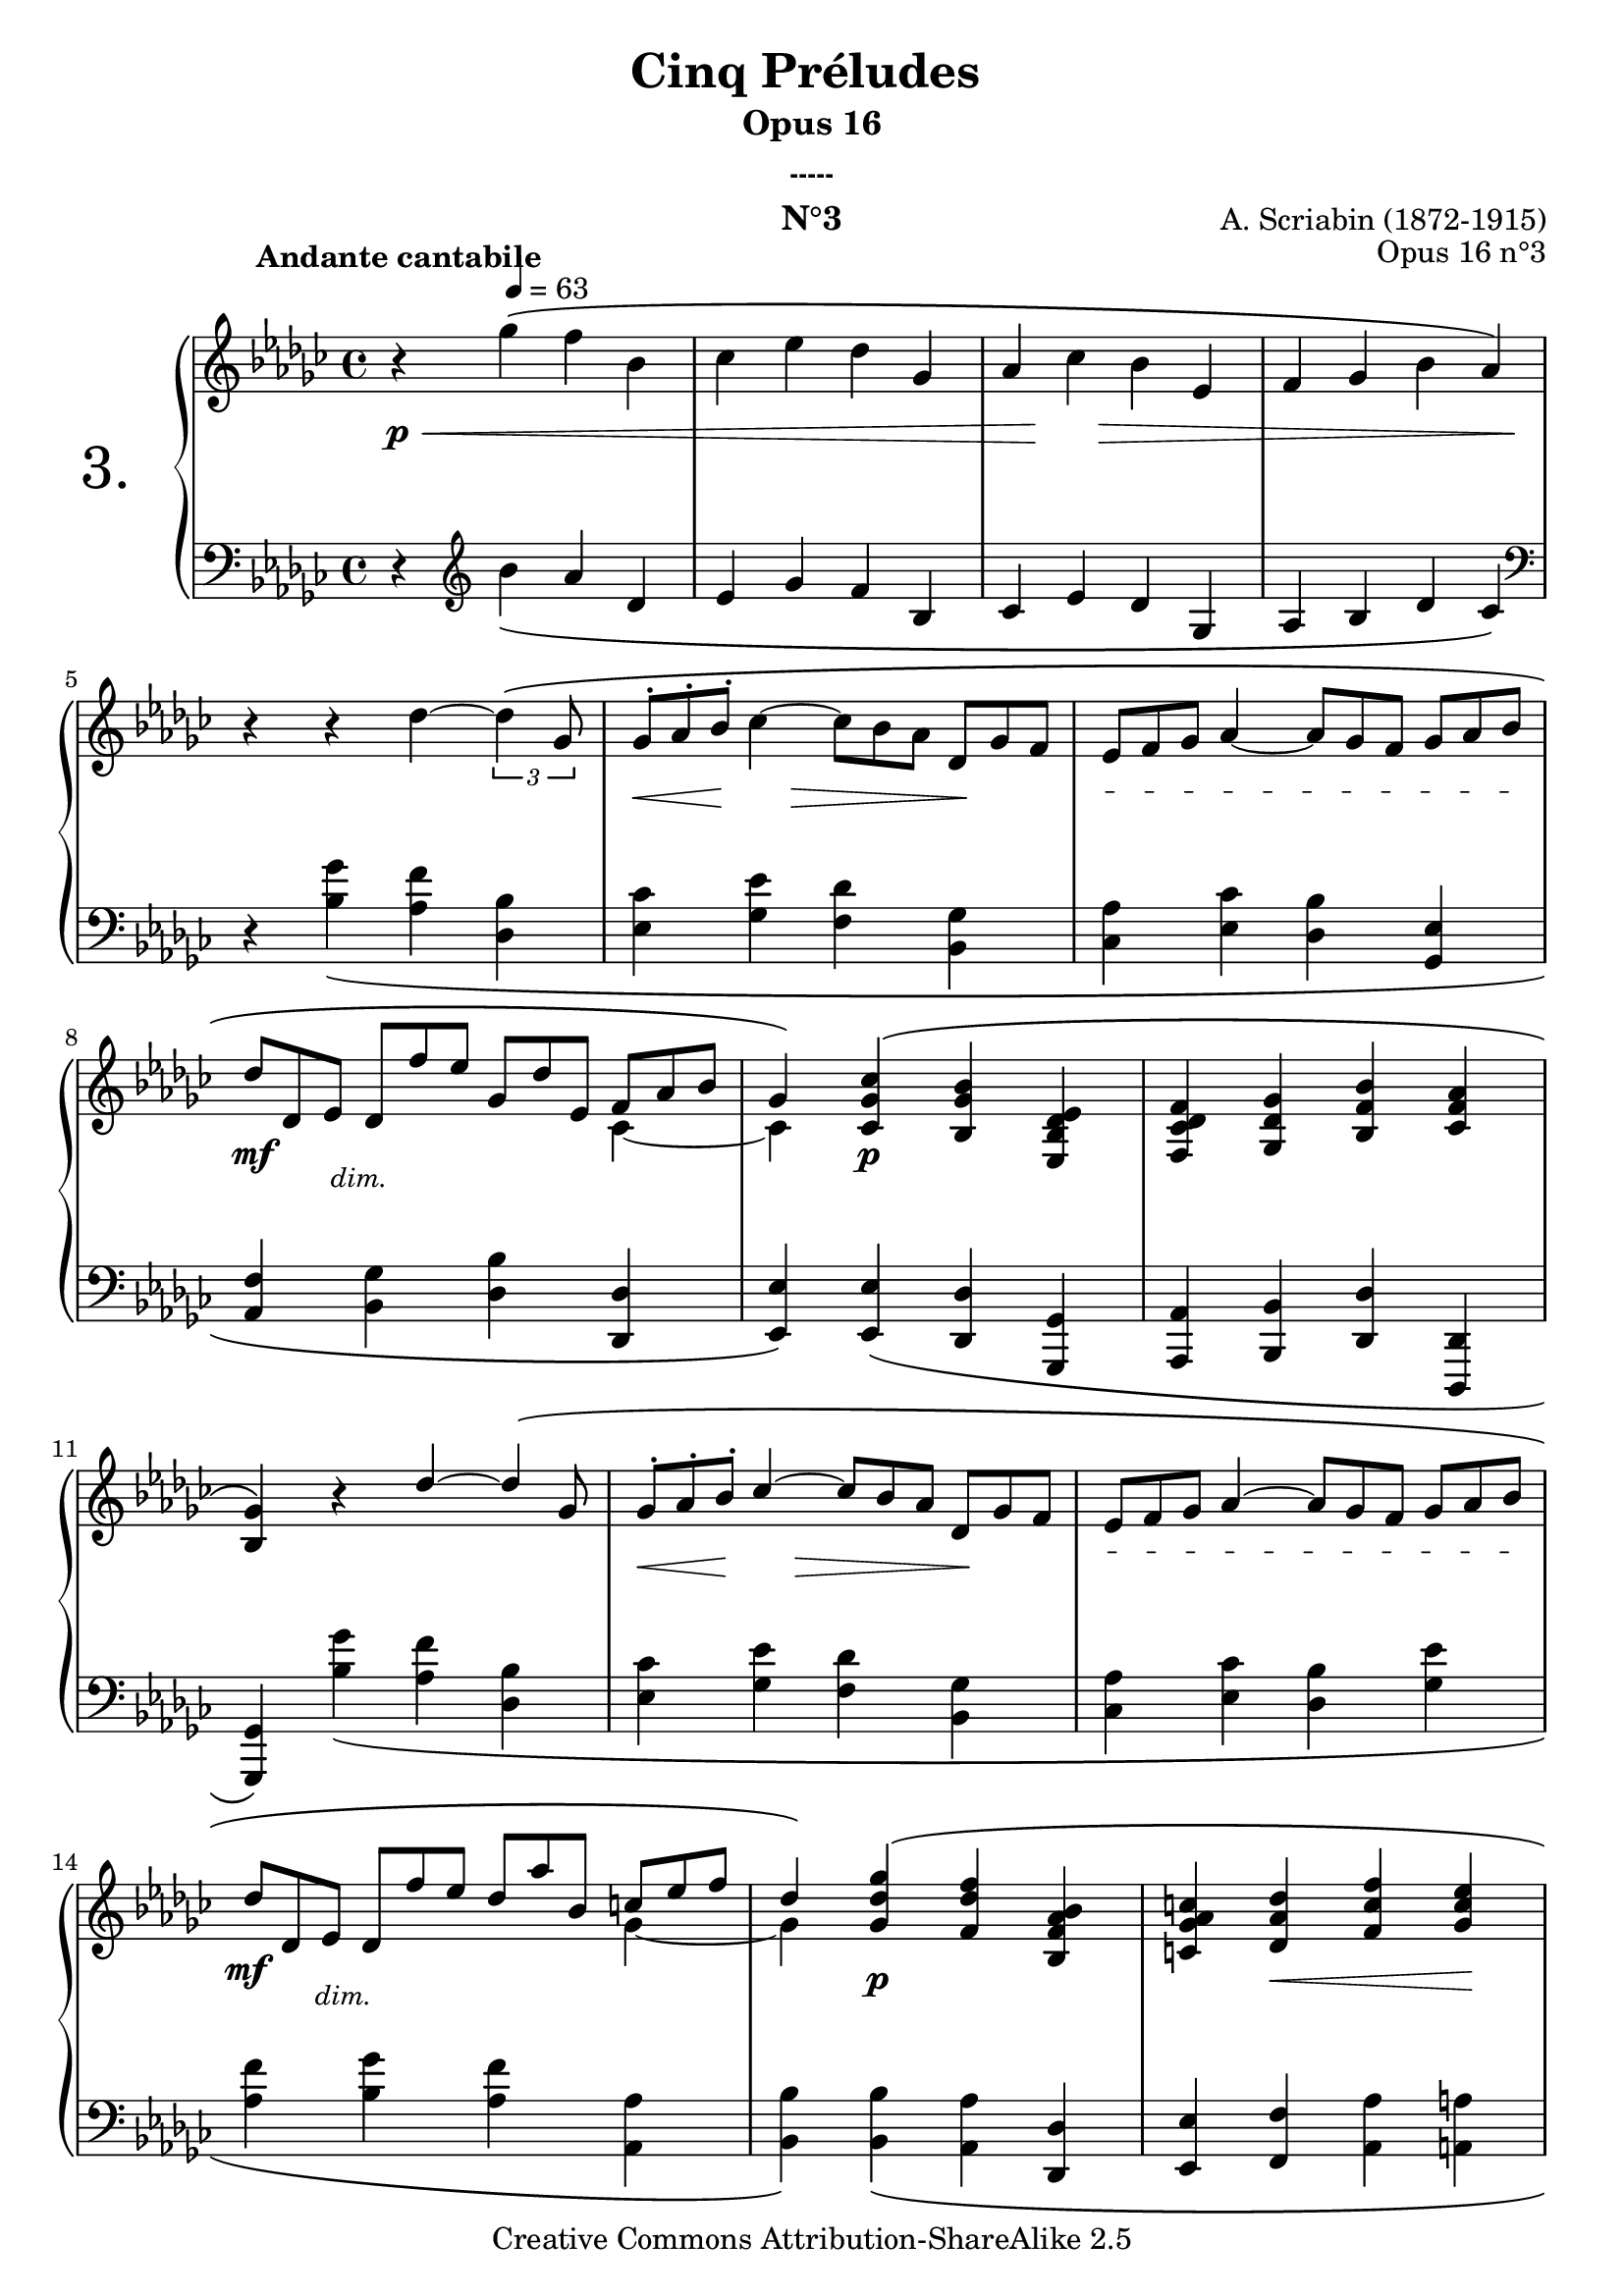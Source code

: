  \version "2.10.16"

 \paper { between-system-padding = #1
	ragged-bottom=##f
	ragged-last-bottom=##f
	}
 
     \header {
       title = "Cinq Préludes "
       subtitle = "Opus 16"
       subsubtitle = "-----"
       composer = "A. Scriabin (1872-1915)"
       opus = "Opus 16 n°3"
       instrument = "N°3"
       copyright = "Creative Commons Attribution-ShareAlike 2.5"
     
       % These are headers used by the Mutopia Project
       % http://www.mutopiaproject.org/
       mutopiatitle = "Préludes opus 16 - 3. "
       mutopiacomposer = "ScriabinA"
       mutopiaopus = "O 16 n°3"
       mutopiainstrument = "Piano"
       date = "composer's dates"
       source = "M.P.Belaïeff, Leipzig. 1897"
       style = "Romantic"
       copyright = "Creative Commons Attribution-ShareAlike 2.5"
       maintainer = "Philippe Hézaine"
       maintainerEmail = "philippe.hezaine@free.fr"
       lastupdated = "2006/May/02"



 footer = "Mutopia-2007/02/17-761"
 tagline = \markup { \override #'(box-padding . 1.0) \override #'(baseline-skip . 2.7) \box \center-align { \small \line { Sheet music from \with-url #"http://www.MutopiaProject.org" \line { \teeny www. \hspace #-1.0 MutopiaProject \hspace #-1.0 \teeny .org \hspace #0.5 } • \hspace #0.5 \italic Free to download, with the \italic freedom to distribute, modify and perform. } \line { \small \line { Typeset using \with-url #"http://www.LilyPond.org" \line { \teeny www. \hspace #-1.0 LilyPond \hspace #-1.0 \teeny .org } by \maintainer \hspace #-1.0 . \hspace #0.5 Copyright © 2007. \hspace #0.5 Reference: \footer } } \line { \teeny \line { Licensed under the Creative Commons Attribution-ShareAlike 2.5 License, for details see: \hspace #-0.5 \with-url #"http://creativecommons.org/licenses/by-sa/2.5" http://creativecommons.org/licenses/by-sa/2.5 } } } }
     }

     upper = \relative c'' {
       \clef treble
       \key ges \major
       \time 4/4

	\once \override Score.MetronomeMark #'extra-offset = #'(12 . 2)
	\tempo4 = 63
	\once \override TextScript #'extra-offset = #'(-10 . 2.2)
	r4^\markup { \bold "Andante cantabile" } ges'4^\( f bes, |
	ces es des ges, |
	as ces bes es, |
	f ges bes as\) |
\break %mes 5
	\tupletDown
	r4 r4 des ~ \times 2/3 {des4^\( ges,8} |
	\override TupletNumber #'transparent = ##t
	\override TupletBracket #'transparent = ##t
	\times 2/3 {ges8^. as^. bes^.} ces4 ~ \times 2/3 {ces8 bes as} \times 2/3 {des,8 ges f} |
	\textSpannerDown \override TextSpanner #'padding = #1.9 \override TextSpanner #'edge-text = #'("cresc.")
	\times 2/3 {es8\startTextSpan f ges} as4 ~ \times 2/3 {as8 ges f} \times 2/3 {ges as bes\stopTextSpan} |
\break %mes8
	\times 2/3 {des des, es} \times 2/3 {des f' es} \times 2/3 {ges, des' es,} \voiceOne << { \times 2/3 {f as bes} | 
	ges4\)} \context Voice = "1" { \voiceTwo ces,4 ~ | 
	ces4 \oneVoice } >> 

	<ces ges' ces>4^\( <bes ges' bes> <es, bes' des es> |
	<f ces' des f> <ges des' ges> <bes f' bes> <ces f as> |
\break %mes11
	<bes ges'>\) b'4\rest des ~ \times 2/3 {des4^\( ges,8} |
	\times 2/3 {ges8^. as^. bes^.} ces4 ~ \times 2/3 {ces8 bes as} \times 2/3 {des,8 ges f} |
	\textSpannerDown \override TextSpanner #'padding = #1.9 \override TextSpanner #'edge-text = #'("cresc.")
	\times 2/3 {es8\startTextSpan f ges} as4 ~ \times 2/3 {as8 ges f} \times 2/3 {ges8 as bes\stopTextSpan} |
\break %mes14
	\times 2/3 {des8 des, es} \times 2/3 {des8 f' es} \times 2/3 {des8 as' bes,} \voiceOne << { \times 2/3 {c!8 es f} | 
	des4\)} \context Voice = "1" { \voiceTwo ges,4 ~ | 
	ges4 \oneVoice } >>

	<ges des' ges>4^\( <f des' f> <bes, f' as bes> |
	<c! ges' as c> <des as' des> <f c' f> <ges c es> |
\break %mes17
	<f bes des>\) b4\rest  \times 2/3 {f'8^\( e! f} \times 2/3 {as8 ges bes,} |
	\times 2/3 {bes8 c! es~}  es2\)  <ges, c es>4^\( |
	<f bes des> <es as c!> <des f bes> <ces! f as> |
    <bes es ges>\) b'4\rest \times 2/3 {bes8^\( a! bes} \times 2/3 {des8 ces! es,} |
\break %mes21
	\times 2/3 {es8 f as~}  as2\) <ces, f as>4^\( |
	<bes es ges> <as des f> <ges bes es> <ges c! f> |
	\voiceOne << { <ces des>2} \context Voice = "1" { \voiceTwo ges4 f \oneVoice } >>  <ces' f as>4 <des f bes> |
	<bes ges'>\) \revert TupletBracket #'transparent \revert TupletNumber #'transparent \tupletDown b'4\rest \set Timing.beatLength = #(ly:make-moment 1 12) \times 4/6 {des8^\([ es16 des es des]} \set Timing.beatLength = #(ly:make-moment 3 12)  \times 2/3 {c!8 des ges,} |
\break %mes 25
	\times 4/5 {ges16 f^. ges^. as^. bes^.} ces4 ~ \set Timing.beatLength = #(ly:make-moment 1 12) \times 4/6 {ces8[ bes16 as bes as]} \unset Timing.beatLength  \times 4/5 {des,16[ bes' as ges f]} |
	\tupletUp \times 4/6 {es16[ f^. d!^. es^. f^. ges^.]} \override TupletBracket #'transparent = ##t \override TupletNumber #'transparent = ##t as4~ \set Timing.beatLength = #(ly:make-moment 3 12)  \times 2/3 {as8 ges f} \times 2/3 {ges8 as bes} |
\break %mes27
	\times 2/3 {des8 des, es} \times 2/3 {des8 f' es} \times 2/3 {ges,8 des' es,} \voiceOne << { \times 2/3 {f8 as bes} | 
	ges4\)} \context Voice = "1" { \voiceTwo ces,4( |
	bes4) \oneVoice } >>
	<f' des'>4^\( <bes es> <des ges> |
	<f bes> <des ges> <ces as'> <f, des'> ~ |
\break %mes30
	<bes des>\) <f des'>4^\( <bes es> <des ges> |
	<f bes> <des ges> <ces as'> <f, des'> ~ |
	<bes des> \voiceOne << { des2\) des4 ~ |
	des4 des^\(  s2 | s2}
	\context Voice = "1" { \voiceTwo f,4( ges)  f( | ges) <es ges> ~ ges2 ~ | ges2
	\oneVoice } >>
	<ces, des f as>2\arpeggio |
	<bes des ges bes>2\arpeggio^\fermata\) s2 
	


     }
     
     lower = \relative c {
       \clef bass
       \key ges \major
       \time 4/4

	r4 \clef treble bes''4_\( as des,
	es ges f bes,
	ces es des ges,
	as bes des ces\) \clef bass
	r4 <bes ges'>_\( <as f'> <des, bes'>
	<es ces'> <ges es'> <f des'> <bes, ges'>
	<ces as'> <es ces'> <des bes'> <ges, es'>
	<as f'> <bes ges'> <des bes'> <des, des'>
	<es es'>\) <es es'>_\( <des des'> <ges, ges'>
	<as as'> <bes bes'> <des des'> <des, des'>
	<ges ges'>\) <bes'' ges'>_\( <as f'> <des, bes'>
	<es ces'> <ges es'> <f des'> <bes, ges'>
	<ces as'> <es ces'> <des bes'> <ges es'>
	<as f'> <bes ges'> <as f'> <as, as'>
	<bes bes'>\) <bes bes'>_\( <as as'> <des, des'>
	<es es'> <f f'> <as as'> <a! a'!>
	<bes bes'>\) \clef treble <des' bes'>_\( <c! a'!> <f, des'>
	<ges es'> <bes ges'> <a! f'>\) \clef bass <a,, a'>_\(
	<bes bes'> <c! c'!> <des des'> <d! d'!>
	<es es'>\) <ges' es'>_\( <f d'!> <bes, ges'>
	<ces as'> <es ces'> <d! bes'>\) <d,,! d'!>_\(
	<es es'> <f f'> <ges ges'> <as as'>
	<des des'>2 <des, des'>
	<ges ges'>4\) <bes'' ges'>^\( <as f'> <des, bes'>
	<es ces'> <ges es'> <f des'> <bes, ges'>
	<ces as'> <es ces'> <des bes'> <ges, es'>
	<as f'> <bes ges'> <des bes'> \tieUp <des, des'> ~
	<ges des'>\) <des' bes'>^\( \clef treble <ges es'> <bes ges'>
	<des bes'> \tieUp <es bes'> ~ <as, es' as> \tieUp <des bes'> ~
	<ges, des' ges>\) \clef bass <des bes'>^\( \clef treble <ges es'> <bes ges'>
	<des bes'> \tieUp <es bes'> ~ <as, es' as> \tieUp <des bes'> ~
	<ges, des' ges>\) \clef bass \voiceOne << {bes2 bes4~ | 
	bes4 ces}
	\context Voice = "1" { \voiceTwo des,4( es) des( | 
	es) <as, es'> \oneVoice } >> d2\rest 
	d2\rest <des, des'>2\arpeggio
	<ges, ges' des'>\arpeggio_\fermata s2    \bar"|."
	

     }
     
     dynamics = {

       s4\p\< s2.
	s1
	s8 s8\! s8 s8\> s2
	s2. s8 s8\!
	s1
	s8\< s16 s16\! s8 s8\> s4 s8\! s8
	s1
	s4\mf \override TextScript #'extra-offset = #'(-2.5 . 2) s2._\markup { \italic \small  dim. }
	s4 s2.\p
	s1*2
	s8\< s16 s16\! s8 s8\> s4 s8\! s8
	s1
     \once \override DynamicText #'extra-offset = #'(-0.5 . 3.2) s4\mf \override TextScript #'extra-offset = #'(-3.5 . 2.5) s2._\markup { \italic \small  dim. }
	s4 s2.\p
	s4 s4\< s4 s4\!
	s2 \once \override DynamicText #'extra-offset = #'(0 . 4.2) s4\mf \once \override DynamicText #'extra-offset = #'(-12 . -0.2) s4\p
	s8\< s8 s8\! s8 s4 s4\p
	s2 \once\override Hairpin #'extra-offset = #'(0 . 2) s4\< s4
	s8 s8\! \once \override DynamicText #'extra-offset = #'(0 . 2) s4\p \once \override DynamicText #'extra-offset = #'(0.8 . 4.2) s4\mf s4
	s8\< s8 s4\! s4 s4\p
       s8 \once\override Hairpin #'extra-offset = #'(0 . 0) s8\< s4 s4 s8 s8\!
	\once\override Hairpin #'extra-offset = #'(0.7 . 0) s4\> s2.
	s4\! \once \override DynamicText #'extra-offset = #'(0 . 4) s4\pp
s2
	s1
	s2 s8 s8\< s8 s8\!
	\override TextScript #'extra-offset = #'(-0.5 . 2.5)
	s4_\markup { \italic \small  rubato } s2 \override TextScript #'extra-offset = #'(-0.5 . 10.5) s4_\markup { \bold \small rit. }
	s4 s4\p s2
	s1
	s4 s4\pp s2
	s1*5 
     }

     
     \score {
       \context PianoStaff <<
  \set PianoStaff.instrumentName = \markup{ \fontsize #6 {"3."} \hspace #1.0 }
	\set PianoStaff.connectArpeggios = ##t
         \context Staff=upper \upper
         \context Dynamics=dynamics \dynamics
         \context Staff=lower <<
           \clef bass
           \lower
         >>

       >>
       \layout {
	ragged-last = ##f
         \context {
           \type "Engraver_group"
           \name Dynamics
           \alias Voice % So that \cresc works, for example.
           \consists "Output_property_engraver"
     
           \override VerticalAxisGroup #'minimum-Y-extent = #'(-5 . 5)
           \consists "Script_engraver"
           \consists "Dynamic_engraver"
           \consists "Text_engraver"
     
           \override TextScript #'font-size = #2
           \override TextScript #'font-shape = #'italic
           \override DynamicText #'extra-offset = #'(0 . 2.5)
           \override Hairpin #'extra-offset = #'(0 . 2.5)
     
           \consists "Skip_event_swallow_translator"
     
           \consists "Axis_group_engraver"
         }
         \context {
           \PianoStaff
           \accepts Dynamics
           \override VerticalAlignment #'forced-distance = #5.5
         }
       }
     }
     \score {
       \context PianoStaff <<
         \context Staff=upper  \upper %\dynamics

         \context Staff=lower << \lower %\dynamics
	>>

       >>
       \midi {
	\context { \Score
	tempoWholesPerMinute = #(ly:make-moment 63 4)
	     }

         \context {
           \type "Performer_group"
           \name Dynamics
         }
	
         \context {
           \PianoStaff
           \accepts Dynamics
         }
       }
     }
